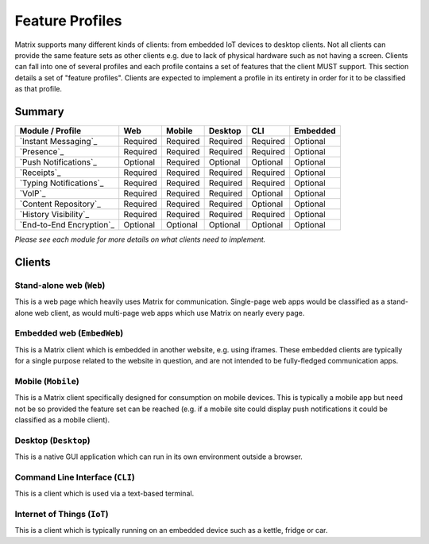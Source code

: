 Feature Profiles
================

.. sect:feature-profiles:

Matrix supports many different kinds of clients: from embedded IoT devices to
desktop clients. Not all clients can provide the same feature sets as other
clients e.g. due to lack of physical hardware such as not having a screen.
Clients can fall into one of several profiles and each profile contains a set
of features that the client MUST support. This section details a set of
"feature profiles". Clients are expected to implement a profile in its entirety
in order for it to be classified as that profile.

Summary
-------

============================ ========== ========== ========== ========== ==========
  Module / Profile              Web       Mobile    Desktop       CLI     Embedded
============================ ========== ========== ========== ========== ==========
 `Instant Messaging`_         Required   Required   Required   Required   Optional
 `Presence`_                  Required   Required   Required   Required   Optional
 `Push Notifications`_        Optional   Required   Optional   Optional   Optional
 `Receipts`_                  Required   Required   Required   Required   Optional
 `Typing Notifications`_      Required   Required   Required   Required   Optional
 `VoIP`_                      Required   Required   Required   Optional   Optional
 `Content Repository`_        Required   Required   Required   Optional   Optional
 `History Visibility`_        Required   Required   Required   Required   Optional
 `End-to-End Encryption`_     Optional   Optional   Optional   Optional   Optional 
============================ ========== ========== ========== ========== ==========

*Please see each module for more details on what clients need to implement.*

.. _End-to-End Encryption: `module:e2e`_
.. _Instant Messaging: `module:im`_
.. _Presence: `module:presence`_
.. _Push Notifications: `module:push`_
.. _Receipts: `module:receipts`_
.. _Typing Notifications: `module:typing`_
.. _VoIP: `module:voip`_
.. _Content Repository: `module:content`_
.. _History Visibility: `module:history-visibility`_

Clients
-------

Stand-alone web (``Web``)
~~~~~~~~~~~~~~~~~~~~~~~~~

This is a web page which heavily uses Matrix for communication. Single-page web
apps would be classified as a stand-alone web client, as would multi-page web
apps which use Matrix on nearly every page.

Embedded web (``EmbedWeb``)
~~~~~~~~~~~~~~~~~~~~~~~~~~~

This is a Matrix client which is embedded in another website, e.g. using
iframes. These embedded clients are typically for a single purpose
related to the website in question, and are not intended to be fully-fledged
communication apps.

Mobile (``Mobile``)
~~~~~~~~~~~~~~~~~~~

This is a Matrix client specifically designed for consumption on mobile devices.
This is typically a mobile app but need not be so provided the feature set can
be reached (e.g. if a mobile site could display push notifications it could be
classified as a mobile client).

Desktop (``Desktop``)
~~~~~~~~~~~~~~~~~~~~~

This is a native GUI application which can run in its own environment outside a
browser.

Command Line Interface (``CLI``)
~~~~~~~~~~~~~~~~~~~~~~~~~~~~~~~~

This is a client which is used via a text-based terminal.

Internet of Things (``IoT``)
~~~~~~~~~~~~~~~~~~~~~~~~~~~~

This is a client which is typically running on an embedded device such as a
kettle, fridge or car.

